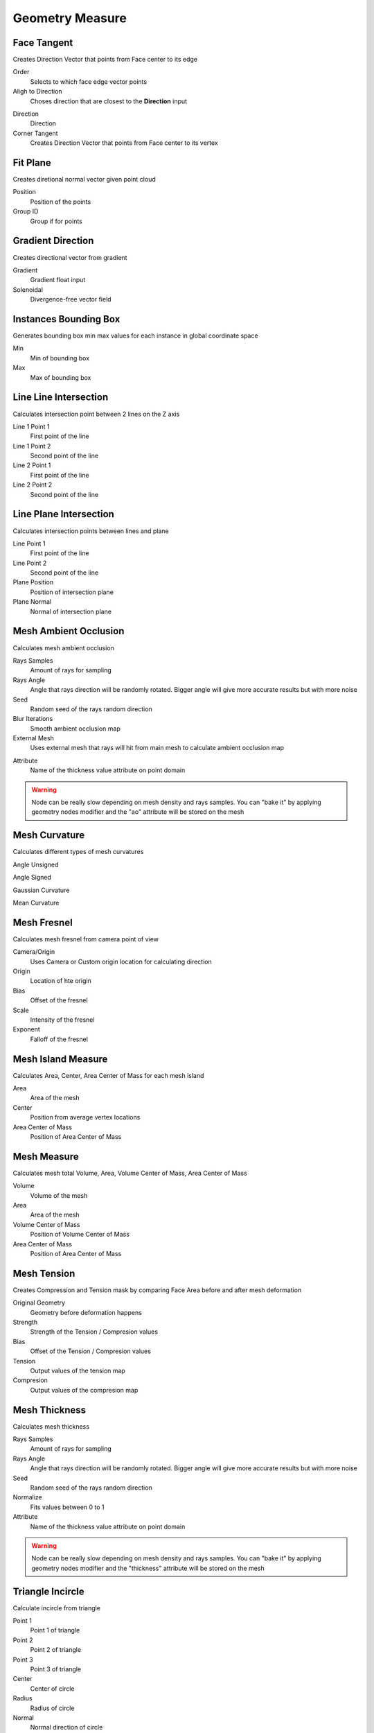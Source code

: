 Geometry Measure
===================================

.. image:: images/geomeasure.jpg

************************************************************
Face Tangent
************************************************************

Creates Direction Vector that points from Face center to its edge

.. image:: images/face_tangent.png
.. image:: images/face_tangent2.png

Order
  Selects to which face edge vector points
  
Aligh to Direction
  Choses direction that are closest to the **Direction** input

.. image:: images/face_tangent_a.png

Direction
  Direction
  
Corner Tangent
  Creates Direction Vector that points from Face center to its vertex

.. image:: images/face_tangent_c.png



************************************************************
Fit Plane
************************************************************

Creates diretional normal vector given point cloud 

.. image:: images/fitp.JPG
.. image:: images/fitp2.JPG

Position
  Position of the points
  
Group ID
  Group if for points

.. image:: images/fitp3.JPG



************************************************************
Gradient Direction
************************************************************

Creates directional vector from gradient 

.. image:: images/grad_dir.jpeg
.. image:: images/grad_dir2.PNG
.. image:: images/grad_dir.PNG

Gradient
  Gradient float input
  
Solenoidal
  Divergence-free vector field



************************************************************
Instances Bounding Box
************************************************************

Generates bounding box min max values for each instance in global coordinate space

.. image:: images/bboxinst.JPG


Min
  Min of bounding box

Max
  Max of bounding box



************************************************************
Line Line Intersection
************************************************************

Calculates intersection point between 2 lines on the Z axis

.. image:: images/lines_int.PNG

Line 1 Point 1
  First point of the line

Line 1 Point 2
  Second point of the line

Line 2 Point 1
  First point of the line

Line 2 Point 2
  Second point of the line



************************************************************
Line Plane Intersection
************************************************************

Calculates intersection points between lines and plane

.. image:: images/bisect.PNG

Line Point 1
  First point of the line

Line Point 2
  Second point of the line

Plane Position
  Position of intersection plane

Plane Normal
  Normal of intersection plane



************************************************************
Mesh Ambient Occlusion
************************************************************

Calculates mesh ambient occlusion

.. image:: images/ao1.PNG
  
Rays Samples
  Amount of rays for sampling
  
Rays Angle
  Angle that rays direction will be randomly rotated. Bigger angle will give more accurate results but with more noise

Seed
  Random seed of the rays random direction
  
Blur Iterations
  Smooth ambient occlusion map
  
External Mesh
  Uses external mesh that rays will hit from main mesh to calculate ambient occlusion map
  
.. image:: images/ao2.PNG
  
Attribute
  Name of the thickness value attribute on point domain 
  
.. warning::
    Node can be really slow depending on mesh density and rays samples. You can "bake it" by applying geometry nodes modifier and the "ao" attribute will be stored on the mesh



************************************************************
Mesh Curvature
************************************************************

Calculates different types of mesh curvatures

Angle Unsigned

.. image:: images/curvat.JPG
  
Angle Signed

.. image:: images/curvat2.JPG

Gaussian Curvature

.. image:: images/curvat3.JPG

Mean Curvature

.. image:: images/curvat4.JPG



************************************************************
Mesh Fresnel
************************************************************

Calculates mesh fresnel from camera point of view

.. image:: images/mfrestnel.JPG
.. image:: images/mfrestnel2.JPG
  
Camera/Origin
  Uses Camera or Custom origin location for calculating direction 

Origin
  Location of hte origin

Bias
  Offset of the fresnel

Scale
  Intensity of the fresnel

Exponent
  Falloff of the fresnel



************************************************************
Mesh Island Measure
************************************************************

Calculates Area, Center, Area Center of Mass for each mesh island

.. image:: images/m_i_m.png

Area
  Area of the mesh
  
Center
  Position from average vertex locations

Area Center of Mass
  Position of Area Center of Mass
  
  
************************************************************
Mesh Measure
************************************************************

Calculates mesh total Volume, Area, Volume Center of Mass, Area Center of Mass

.. image:: images/mesh_measure.png

Volume
  Volume of the mesh
  
Area
  Area of the mesh
  
Volume Center of Mass
  Position of Volume Center of Mass

Area Center of Mass
  Position of Area Center of Mass



************************************************************
Mesh Tension
************************************************************

Creates Compression and Tension mask by comparing Face Area before and after mesh deformation

.. image:: images/mesh_tension.png
.. image:: images/mesh_tension1.png

Original Geometry
  Geometry before deformation happens
  
Strength
  Strength of the Tension / Compresion values
  
Bias
  Offset of the Tension / Compresion values 
  
Tension
  Output values of the tension map

Compresion
  Output values of the compresion map



************************************************************
Mesh Thickness
************************************************************

Calculates mesh thickness 

.. image:: images/mesh_thick.jpeg
  
Rays Samples
  Amount of rays for sampling
  
Rays Angle
  Angle that rays direction will be randomly rotated. Bigger angle will give more accurate results but with more noise

Seed
  Random seed of the rays random direction
  
Normalize
  Fits values between 0 to 1
  
Attribute
  Name of the thickness value attribute on point domain 
  
.. warning::
    Node can be really slow depending on mesh density and rays samples. You can "bake it" by applying geometry nodes modifier and the "thickness" attribute will be stored on the mesh



************************************************************
Triangle Incircle
************************************************************

Calculate incircle from triangle

.. image:: images/incircle.PNG
.. image:: images/incircle2.PNG

Point 1
  Point 1 of triangle
  
Point 2
  Point 2 of triangle

Point 3
  Point 3 of triangle

Center
  Center of circle

Radius
  Radius of circle

Normal
  Normal direction of circle



************************************************************
UV Tangent
************************************************************

Creates directional vector from UV map on face domain

.. image:: images/uv_tangent.png

UV
  UV map input for direction calculation
  
U/V
  Choses UV map alightment axis to **U** or **V**



  
  

